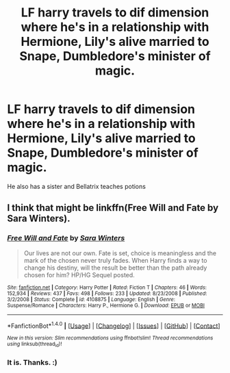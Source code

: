 #+TITLE: LF harry travels to dif dimension where he's in a relationship with Hermione, Lily's alive married to Snape, Dumbledore's minister of magic.

* LF harry travels to dif dimension where he's in a relationship with Hermione, Lily's alive married to Snape, Dumbledore's minister of magic.
:PROPERTIES:
:Author: fcrants
:Score: 8
:DateUnix: 1485475083.0
:DateShort: 2017-Jan-27
:FlairText: Request
:END:
He also has a sister and Bellatrix teaches potions


** I think that might be linkffn(Free Will and Fate by Sara Winters).
:PROPERTIES:
:Author: wordhammer
:Score: 2
:DateUnix: 1485476698.0
:DateShort: 2017-Jan-27
:END:

*** [[http://www.fanfiction.net/s/4108875/1/][*/Free Will and Fate/*]] by [[https://www.fanfiction.net/u/1513016/Sara-Winters][/Sara Winters/]]

#+begin_quote
  Our lives are not our own. Fate is set, choice is meaningless and the mark of the chosen never truly fades. When Harry finds a way to change his destiny, will the result be better than the path already chosen for him? HP/HG Sequel posted.
#+end_quote

^{/Site/: [[http://www.fanfiction.net/][fanfiction.net]] *|* /Category/: Harry Potter *|* /Rated/: Fiction T *|* /Chapters/: 46 *|* /Words/: 152,934 *|* /Reviews/: 437 *|* /Favs/: 498 *|* /Follows/: 233 *|* /Updated/: 8/23/2008 *|* /Published/: 3/2/2008 *|* /Status/: Complete *|* /id/: 4108875 *|* /Language/: English *|* /Genre/: Suspense/Romance *|* /Characters/: Harry P., Hermione G. *|* /Download/: [[http://www.ff2ebook.com/old/ffn-bot/index.php?id=4108875&source=ff&filetype=epub][EPUB]] or [[http://www.ff2ebook.com/old/ffn-bot/index.php?id=4108875&source=ff&filetype=mobi][MOBI]]}

--------------

*FanfictionBot*^{1.4.0} *|* [[[https://github.com/tusing/reddit-ffn-bot/wiki/Usage][Usage]]] | [[[https://github.com/tusing/reddit-ffn-bot/wiki/Changelog][Changelog]]] | [[[https://github.com/tusing/reddit-ffn-bot/issues/][Issues]]] | [[[https://github.com/tusing/reddit-ffn-bot/][GitHub]]] | [[[https://www.reddit.com/message/compose?to=tusing][Contact]]]

^{/New in this version: Slim recommendations using/ ffnbot!slim! /Thread recommendations using/ linksub(thread_id)!}
:PROPERTIES:
:Author: FanfictionBot
:Score: 1
:DateUnix: 1485476711.0
:DateShort: 2017-Jan-27
:END:


*** It is. Thanks. :)
:PROPERTIES:
:Author: fcrants
:Score: 1
:DateUnix: 1485477327.0
:DateShort: 2017-Jan-27
:END:
